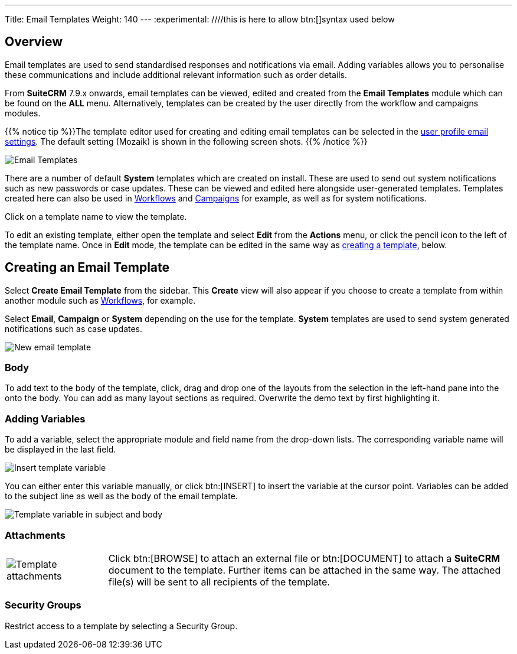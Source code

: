 ---
Title: Email Templates
Weight: 140
---
:experimental:   ////this is here to allow btn:[]syntax used below

:imagesdir: ./../../../images/en/user

:toc:

== Overview

Email templates are used to send standardised responses and notifications via email. Adding variables allows you to personalise these communications and include additional relevant information such as order details.

From *SuiteCRM* 7.9.x onwards, email templates can be viewed, edited and created from the *Email Templates* module which can be found on the *ALL* menu. Alternatively, templates can be created by the user directly from the workflow and campaigns modules.

{{% notice tip %}}The template editor used for creating and editing email templates can be selected in the link:../../modules/email-settings/#_user_profile_email_settings[user profile email settings]. The default setting (Mozaik) is shown in the following screen shots. {{% /notice %}}

image:300EmailsTemplates.png[Email Templates] 

There are a number of default *System* templates which are created on install. These are used to send out system notifications such as new passwords or case updates. These can be viewed and edited here alongside user-generated templates. Templates created here can also be used in link:../../advanced-modules/advanced-open-workflow[Workflows] and link:../campaigns[Campaigns] for example, as well as for system notifications.

Click on a template name to view the template. 

To edit an existing template, either open the template and select *Edit* from the *Actions* menu, or click the pencil icon to the left of the template name. Once in *Edit* mode, the template can be edited in the same way as <<Creating a template, creating a template>>, below.

== Creating an Email Template

Select *Create Email Template* from the sidebar. This *Create* view will also appear if you choose to create a template from within another module such as link:../advanced-open-workflow[Workflows], for example. 

Select *Email*, *Campaign* or *System* depending on the use for the template. *System* templates are used to send system generated notifications such as case updates.

image:301EmailsNewTemplate.png[New email template]

=== Body

To add text to the body of the template, click, drag and drop one of the layouts from the selection in the left-hand pane into the onto the body. You can add as many layout sections as required. Overwrite the demo text by first highlighting it.

=== Adding Variables
To add a variable, select the appropriate module and field name from the drop-down lists. The corresponding variable name will be displayed in the last field.

image:302EmailsInsertVariable.png[Insert template variable]

You can either enter this variable manually, or click btn:[INSERT] to insert the variable at the cursor point. Variables can be added to the subject line as well as the body of the email template.

image:303EmailsInsertVariable2.png[Template variable in subject and body]


=== Attachments

[cols="20,80",frame="none", grid="none"]
|===
|image:304EmailsTemplateAttachment.png[Template attachments]|Click btn:[BROWSE] to attach an external file or btn:[DOCUMENT] to attach a *SuiteCRM* document to the template. Further items can be attached in the same way. The attached file(s) will be sent to all recipients of the template.
|===

=== Security Groups

Restrict access to a template by selecting a Security Group. 
